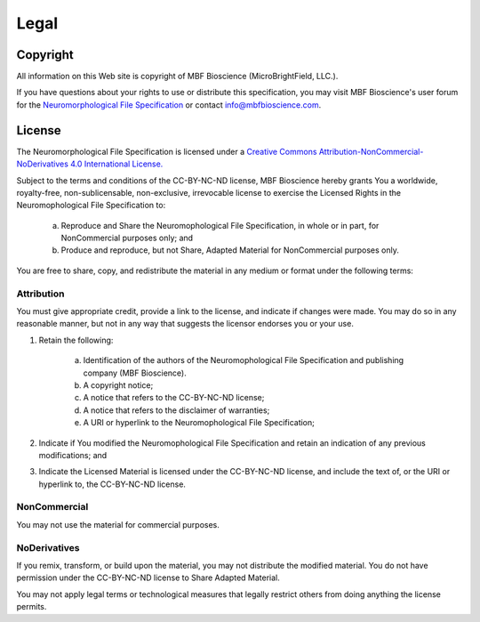 Legal
=====
Copyright
---------


All information on this Web site is copyright of MBF Bioscience (MicroBrightField, LLC.).


If you have questions about your rights to use or distribute this specification, you may visit MBF Bioscience's user forum for the `Neuromorphological File Specification <https://forums.mbfbioscience.com/c/neurolucida-users/neurolucida-360/19>`_  or contact info@mbfbioscience.com.


License
-------


The Neuromorphological File Specification is licensed under a `Creative Commons Attribution-NonCommercial-NoDerivatives 4.0 International License. <http://creativecommons.org/licenses/by-nc-nd/4.0/>`_ 


.. image:: https://licensebuttons.net/l/by-nc-nd/4.0/88x31.png
   :height: 31px
   :width: 88px
   :alt: Creative Commons License
   :align: center
   :target: http://creativecommons.org/licenses/by-nc-nd/4.0/
   

Subject to the terms and conditions of the CC-BY-NC-ND license, MBF Bioscience hereby grants You a worldwide, royalty-free, non-sublicensable, non-exclusive, irrevocable license to exercise the Licensed Rights in the Neuromophological File Specification to:

	a. Reproduce and Share the Neuromophological File Specification, in whole or in part, for NonCommercial purposes only; and
	
	
	b. Produce and reproduce, but not Share, Adapted Material for NonCommercial purposes only.   
 

You are free to share, copy, and redistribute the material in any medium or format under the following terms: 


Attribution
^^^^^^^^^^^

You must give appropriate credit, provide a link to the license, and indicate if changes were made. You may do so in any reasonable manner, but not in any way that suggests the licensor endorses you or your use.


1. Retain the following:


	a. Identification of the authors of the Neuromophological File Specification and publishing company (MBF Bioscience).
	
	
	b. A copyright notice;
	
	
	c. A notice that refers to the CC-BY-NC-ND license;
	
	
	d. A notice that refers to the disclaimer of warranties;
	
	
	e. A URI or hyperlink to the Neuromophological File Specification;


2. Indicate if You modified the Neuromophological File Specification and retain an indication of any previous modifications; and


3. Indicate the Licensed Material is licensed under the CC-BY-NC-ND license, and include the text of, or the URI or hyperlink to, the CC-BY-NC-ND license.



NonCommercial 
^^^^^^^^^^^^^


You may not use the material for commercial purposes.


NoDerivatives
^^^^^^^^^^^^^


If you remix, transform, or build upon the material, you may not distribute the modified material. You do not have permission under the CC-BY-NC-ND license to Share Adapted Material.


You may not apply legal terms or technological measures that legally restrict others from doing anything the license permits.



